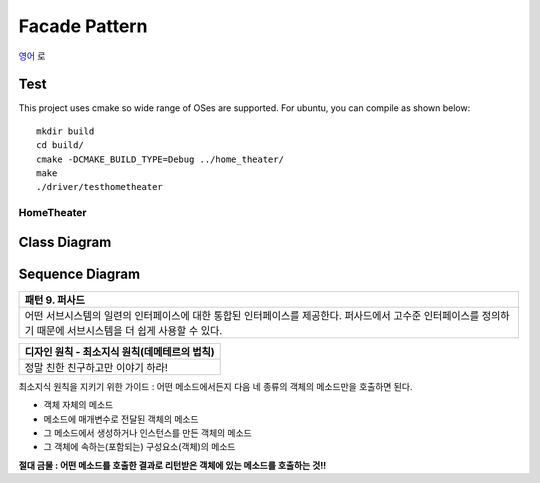 
**************
Facade Pattern
**************

`영어 <README.rst>`_ 로

Test
----

This project uses cmake so wide range of OSes are supported. For ubuntu, you can
compile as shown below::

 mkdir build
 cd build/
 cmake -DCMAKE_BUILD_TYPE=Debug ../home_theater/
 make
 ./driver/testhometheater


HomeTheater
===========

Class Diagram
-------------

.. image:: home_theater/imgs/Overview_of_HomeTheater.jpg
   :scale: 50 %
   :alt: Class Diagram


Sequence Diagram
----------------

.. image:: home_theater/imgs/SequenceDiagram1.jpg
   :scale: 50 %
   :alt: Sequence Diagram

+------------------------------------------------------------------------------+
|패턴 9. 퍼사드                                                                |
+==============================================================================+
|어떤 서브시스템의 일련의 인터페이스에 대한 통합된 인터페이스를 제공한다.      |
|퍼사드에서 고수준 인터페이스를 정의하기 때문에 서브시스템을 더 쉽게 사용할 수 |
|있다.                                                                         |
+------------------------------------------------------------------------------+

.. image:: Facade.jpg
   :scale: 50 %
   :alt: A Facade


+------------------------------------------------------------------------------+
|디자인 원칙 - 최소지식 원칙(데메테르의 법칙)                                  |
+==============================================================================+
|정말 친한 친구하고만 이야기 하라!                                             |
+------------------------------------------------------------------------------+


최소지식 원칙을 지키기 위한 가이드 : 어떤 메소드에서든지 다음 네 종류의 객체의
메소드만을 호출하면 된다.

* 객체 자체의 메소드
* 메소드에 매개변수로 전달된 객체의 메소드
* 그 메소드에서 생성하거나 인스턴스를 만든 객체의 메소드
* 그 객체에 속하는(포함되는) 구성요소(객체)의 메소드

**절대 금물 : 어떤 메소드를 호출한 결과로 리턴받은 객체에 있는 메소드를 호출하는
것!!**


